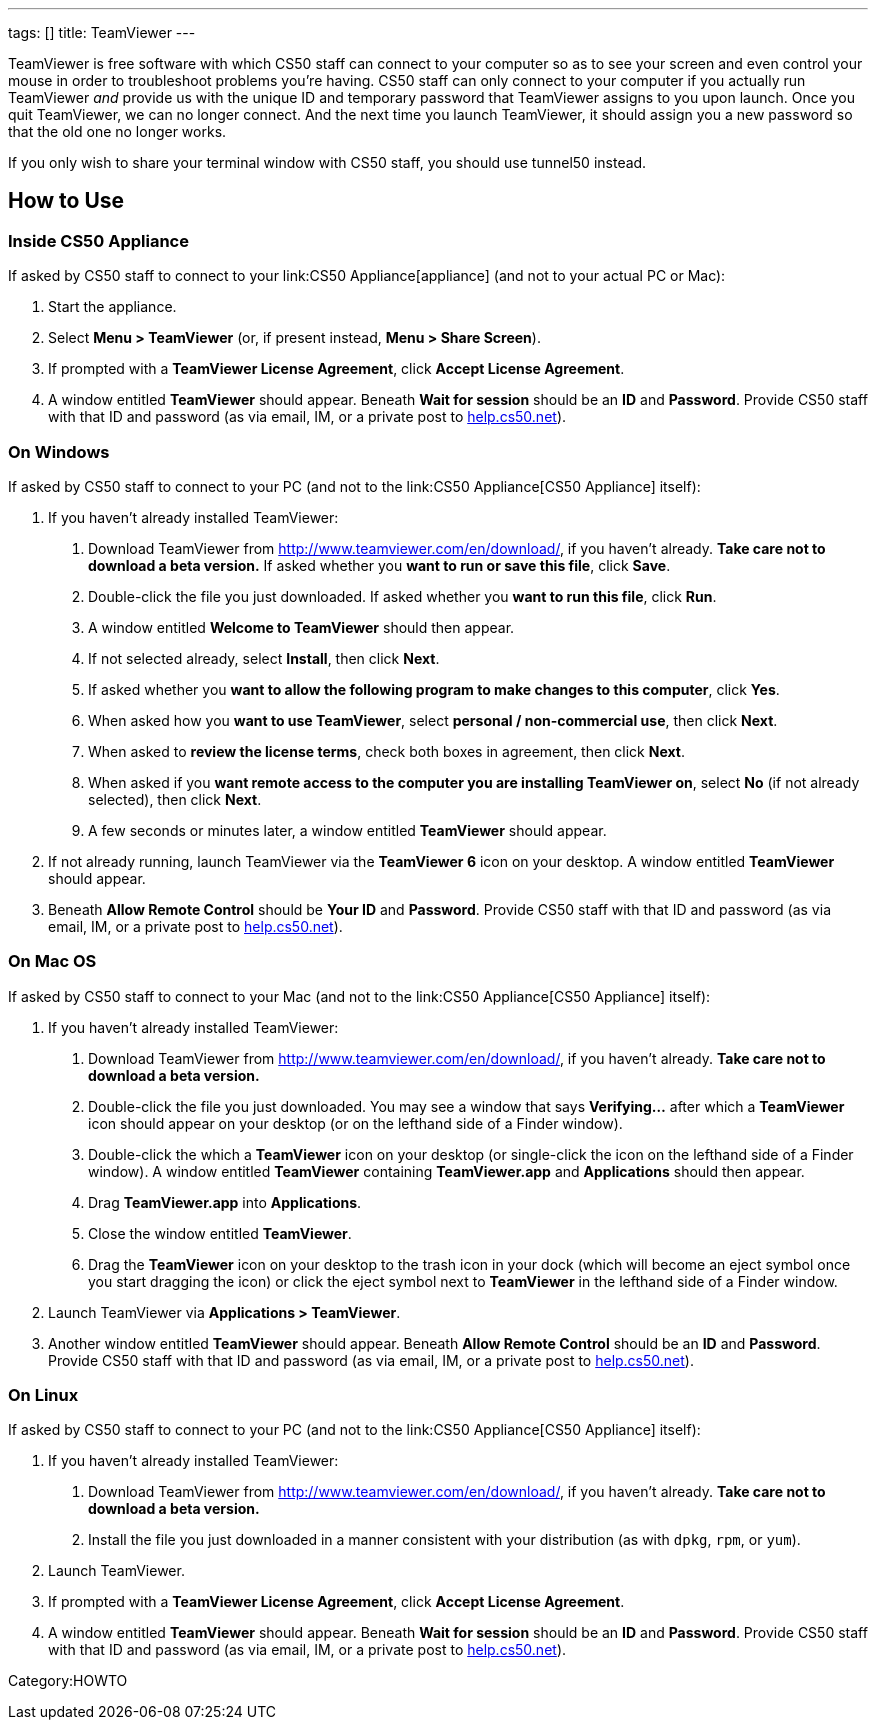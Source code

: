 ---
tags: []
title: TeamViewer
---

TeamViewer is free software with which CS50 staff can connect to your
computer so as to see your screen and even control your mouse in order
to troubleshoot problems you're having. CS50 staff can only connect to
your computer if you actually run TeamViewer _and_ provide us with the
unique ID and temporary password that TeamViewer assigns to you upon
launch. Once you quit TeamViewer, we can no longer connect. And the next
time you launch TeamViewer, it should assign you a new password so that
the old one no longer works.

If you only wish to share your terminal window with CS50 staff, you
should use tunnel50 instead.


How to Use
----------


Inside CS50 Appliance
~~~~~~~~~~~~~~~~~~~~~

If asked by CS50 staff to connect to your link:CS50 Appliance[appliance]
(and not to your actual PC or Mac):

1.  Start the appliance.
2.  Select *Menu > TeamViewer* (or, if present instead, *Menu > Share
Screen*).
3.  If prompted with a *TeamViewer License Agreement*, click *Accept
License Agreement*.
4.  A window entitled *TeamViewer* should appear. Beneath *Wait for
session* should be an *ID* and *Password*. Provide CS50 staff with that
ID and password (as via email, IM, or a private post to
http://help.cs50.net/[help.cs50.net]).


On Windows
~~~~~~~~~~

If asked by CS50 staff to connect to your PC (and not to the
link:CS50 Appliance[CS50 Appliance] itself):

1.  If you haven't already installed TeamViewer:
.  Download TeamViewer from http://www.teamviewer.com/en/download/, if
you haven't already. *Take care not to download a beta version.* If
asked whether you *want to run or save this file*, click *Save*.
.  Double-click the file you just downloaded. If asked whether you
*want to run this file*, click *Run*.
.  A window entitled *Welcome to TeamViewer* should then appear.
.  If not selected already, select *Install*, then click *Next*.
.  If asked whether you *want to allow the following program to make
changes to this computer*, click *Yes*.
.  When asked how you *want to use TeamViewer*, select *personal /
non-commercial use*, then click *Next*.
.  When asked to *review the license terms*, check both boxes in
agreement, then click *Next*.
.  When asked if you *want remote access to the computer you are
installing TeamViewer on*, select *No* (if not already selected), then
click *Next*.
.  A few seconds or minutes later, a window entitled *TeamViewer*
should appear.
2.  If not already running, launch TeamViewer via the *TeamViewer 6*
icon on your desktop. A window entitled *TeamViewer* should appear.
3.  Beneath *Allow Remote Control* should be *Your ID* and *Password*.
Provide CS50 staff with that ID and password (as via email, IM, or a
private post to http://help.cs50.net/[help.cs50.net]).


On Mac OS
~~~~~~~~~

If asked by CS50 staff to connect to your Mac (and not to the
link:CS50 Appliance[CS50 Appliance] itself):

1.  If you haven't already installed TeamViewer:
.  Download TeamViewer from http://www.teamviewer.com/en/download/, if
you haven't already. *Take care not to download a beta version.*
.  Double-click the file you just downloaded. You may see a window that
says *Verifying...* after which a *TeamViewer* icon should appear on
your desktop (or on the lefthand side of a Finder window).
.  Double-click the which a *TeamViewer* icon on your desktop (or
single-click the icon on the lefthand side of a Finder window). A window
entitled *TeamViewer* containing *TeamViewer.app* and *Applications*
should then appear.
.  Drag *TeamViewer.app* into *Applications*.
.  Close the window entitled *TeamViewer*.
.  Drag the *TeamViewer* icon on your desktop to the trash icon in your
dock (which will become an eject symbol once you start dragging the
icon) or click the eject symbol next to *TeamViewer* in the lefthand
side of a Finder window.
2.  Launch TeamViewer via *Applications > TeamViewer*.
3.  Another window entitled *TeamViewer* should appear. Beneath *Allow
Remote Control* should be an *ID* and *Password*. Provide CS50 staff
with that ID and password (as via email, IM, or a private post to
http://help.cs50.net/[help.cs50.net]).


On Linux
~~~~~~~~

If asked by CS50 staff to connect to your PC (and not to the
link:CS50 Appliance[CS50 Appliance] itself):

1.  If you haven't already installed TeamViewer:
.  Download TeamViewer from http://www.teamviewer.com/en/download/, if
you haven't already. *Take care not to download a beta version.*
.  Install the file you just downloaded in a manner consistent with
your distribution (as with `dpkg`, `rpm`, or `yum`).
2.  Launch TeamViewer.
3.  If prompted with a *TeamViewer License Agreement*, click *Accept
License Agreement*.
4.  A window entitled *TeamViewer* should appear. Beneath *Wait for
session* should be an *ID* and *Password*. Provide CS50 staff with that
ID and password (as via email, IM, or a private post to
http://help.cs50.net/[help.cs50.net]).

Category:HOWTO
